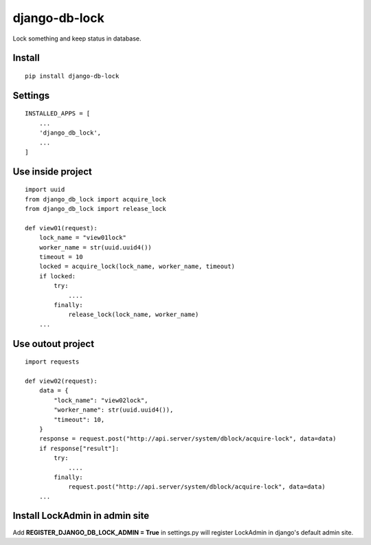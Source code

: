 django-db-lock
==============

Lock something and keep status in database.


Install
-------

::

    pip install django-db-lock


Settings
--------

::

    INSTALLED_APPS = [
        ...
        'django_db_lock',
        ...
    ]


Use inside project
------------------

::

    import uuid
    from django_db_lock import acquire_lock
    from django_db_lock import release_lock

    def view01(request):
        lock_name = "view01lock"
        worker_name = str(uuid.uuid4())
        timeout = 10
        locked = acquire_lock(lock_name, worker_name, timeout)
        if locked:
            try:
                ....
            finally:
                release_lock(lock_name, worker_name)
        ...

Use outout project
------------------

::

    import requests

    def view02(request):
        data = {
            "lock_name": "view02lock",
            "worker_name": str(uuid.uuid4()),
            "timeout": 10,
        }
        response = request.post("http://api.server/system/dblock/acquire-lock", data=data)
        if response["result"]:
            try:
                ....
            finally:
                request.post("http://api.server/system/dblock/acquire-lock", data=data)
        ...

Install LockAdmin in admin site
-------------------------------

Add **REGISTER_DJANGO_DB_LOCK_ADMIN = True** in settings.py will register LockAdmin in django's default admin site.
